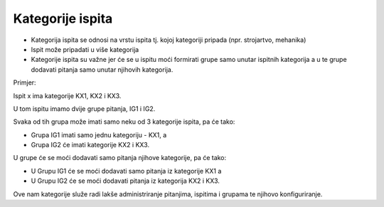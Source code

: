 Kategorije ispita
=================

- Kategorija ispita se odnosi na vrstu ispita tj. kojoj kategoriji pripada (npr. strojartvo, mehanika)
- Ispit može pripadati u više kategorija

- Kategorije ispita su važne jer će se u ispitu moći formirati grupe samo unutar ispitnih kategorija a u te grupe dodavati pitanja samo unutar njihovih kategorija.

Primjer:

Ispit x ima kategorije KX1, KX2 i KX3.

U tom ispitu imamo dvije grupe pitanja, IG1 i IG2.

Svaka od tih grupa može imati samo neku od 3  kategorije ispita, pa će tako:

-	Grupa IG1 imati samo jednu kategoriju - KX1, a 

-	Grupa IG2 će imati kategorije KX2 i KX3. 

U grupe će se moći dodavati samo pitanja njihove kategorije, pa će tako:

-	U Grupu IG1 će se moći dodavati samo pitanja iz kategorije KX1 a

-	U Grupu IG2 će se moći dodavati pitanja iz kategorija KX2 i KX3.

Ove nam kategorije služe radi lakše administriranje pitanjima, ispitima i grupama te njihovo konfiguriranje. 

